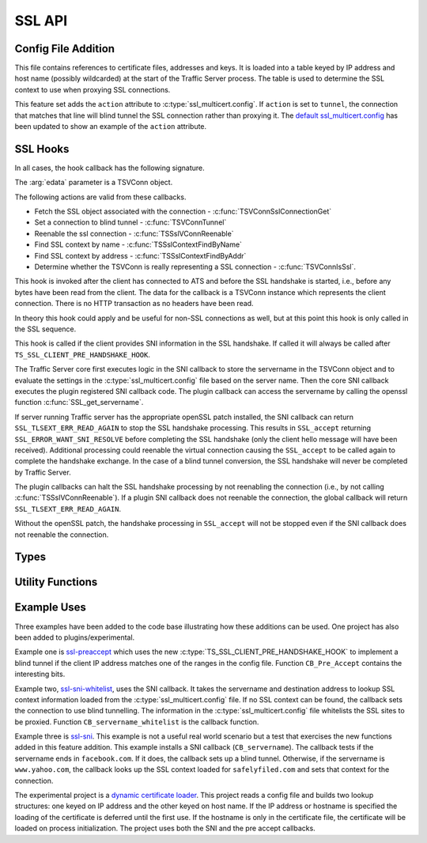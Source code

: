 SSL API
=======

Config File Addition
--------------------

.. c:type:: ssl_multicert.config

This file contains references to certificate files, addresses and keys.  It is loaded into a table keyed by IP address and host name (possibly wildcarded) at the start of the Traffic Server process.  The table is used to determine the SSL context to use when proxying SSL connections.

This feature set adds the ``action`` attribute to :c:type:`ssl_multicert.config`.  If ``action`` is set to ``tunnel``, the connection that matches that line will blind tunnel the SSL connection rather than proxying it.  The `default ssl_multicert.config <https://github.com/shinrich/trafficserver/blob/ts-3006/proxy/config/ssl_multicert.config.default>`_ has been updated to show an example of the ``action`` attribute.

SSL Hooks
---------

In all cases, the hook callback has the following signature.

.. c:function:: int SSL_callback(TSCont contp, TSEvent event, void *edata)

The :arg:`edata` parameter is a TSVConn object.

The following actions are valid from these callbacks.

* Fetch the SSL object associated with the connection - :c:func:`TSVConnSslConnectionGet`
* Set a connection to blind tunnel - :c:func:`TSVConnTunnel`
* Reenable the ssl connection - :c:func:`TSSslVConnReenable`
* Find SSL context by name - :c:func:`TSSslContextFindByName`
* Find SSL context by address - :c:func:`TSSslContextFindByAddr`
* Determine whether the TSVConn is really representing a SSL connection - :c:func:`TSVConnIsSsl`.


.. c:type:: TS_VCONN_PRE_ACCEPT_HOOK

This hook is invoked after the client has connected to ATS and before the SSL handshake is started, i.e., before any bytes have been read from the client. The data for the callback is a TSVConn instance which represents the client connection. There is no HTTP transaction as no headers have been read.

In theory this hook could apply and be useful for non-SSL connections as well, but at this point this hook is only called in the SSL sequence.

.. c:type:: TS_SSL_SNI_HOOK

This hook is called if the client provides SNI information in the SSL handshake. If called it will always be called after ``TS_SSL_CLIENT_PRE_HANDSHAKE_HOOK``.

The Traffic Server core first executes logic in the SNI callback to store the servername in the TSVConn object and  to evaluate the settings in the
:c:type:`ssl_multicert.config` file based on the server name.  Then the core SNI
callback executes the plugin registered SNI callback code.  The plugin callback can access the servername by calling the openssl function :c:func:`SSL_get_servername`.

If server running Traffic server has the appropriate openSSL patch installed, the SNI callback can return ``SSL_TLSEXT_ERR_READ_AGAIN`` to stop the SSL handshake processing.  This results in ``SSL_accept`` returning ``SSL_ERROR_WANT_SNI_RESOLVE`` before completing the SSL handshake (only the client hello message will have been received).  Additional processing could reenable the virtual connection causing the ``SSL_accept`` to be called again to complete the handshake exchange.  In the case of a blind tunnel conversion, the SSL handshake will never be completed by Traffic Server.

The plugin callbacks can halt the SSL handshake processing by not reenabling the connection (i.e., by not calling :c:func:`TSSslVConnReenable`).  If a plugin SNI callback does not reenable the connection, the global callback will return ``SSL_TLSEXT_ERR_READ_AGAIN``.

Without the openSSL patch, the handshake processing in ``SSL_accept`` will not
be stopped even if the SNI callback does not reenable the connection.

Types
-----

.. c:type:: TSVConn

   A virtual connection.  In this case of these API's, it represents a SSL connection.

.. c:type:: TSSslVConnOp

   An enumeration specifying the various operations that can be done for an SSL connection.

   ``TS_SSL_HOOK_OP_DEFAULT``
      The default hook operation.  Process the SSL connection and enclosed HTTP data as normal.
   ``TS_SSL_HOOK_OP_TERMINATE``
      The SSL connection will be terminated as soon as possible. This will normally mean simply closing the TCP connection.
   ``TS_SSL_HOOK_OP_TUNNEL``
      No further SSL or HTTP processing will be done, the connection will be blind tunneled to its destination.

.. c:type:: TSSslVConnection

   The SSL (per connection) object.  This is an opaque type that can be cast to the appropriate type (SSL * for the openSSL library).

.. c:type:: TSSslContext

   Corresponds to the SSL_CTX * value in openssl.

.. c:type:: TSCont

   Stub

.. c:type:: TSEvent

   Stub

.. c:type:: TSReturnCode

   Stub

Utility Functions
-----------------

.. c:function:: TSReturnCode TSVConnTunnel(TSVConn svc)

   Set the SSL connection :arg:`svc` to convert to a blind tunnel.

.. c:function:: void TSSslVConnReenable(TSVConn svc)

   Reenable the SSL connection :arg:`svc`. If a plugin hook is called, ATS processing on that connnection will not resume until this is invoked for that connection.

.. c:function:: TSSslVConnection TSVConnSslConnectiontGet(TSVConn svc)

   Get the SSL (per connection) object from the SSl connection :arg:`svc`.

.. c:function:: TSSslContext TSSslContextFindByName(const char *name)

   Look for a SSL context created from the :c:type:`ssl_multicert.config` file.  Use the server name to search.

.. c:function:: TSSslContext TSSslContextFindByAddr(struct sockaddr const*)

   Look for a SSL context created from the :c:type:`ssl_multicert.config` file.  Use the server address to search.

.. c:function:: int TSVConnIsSsl(TSVConn svc)

   Determines whether the connection associated with :arg:`svc` is being processed as an SSL connection. Returns 1 if it is being processed as SSL and 0 otherwise.

Example Uses
------------

Three examples have been added to the code base illustrating how these additions can be used.  One project has also been added to plugins/experimental.

Example one is `ssl-preaccept <https://github.com/shinrich/trafficserver/blob/ts-3006/example/ssl-preaccept/ssl-preaccept.cc>`_ which uses the new :c:type:`TS_SSL_CLIENT_PRE_HANDSHAKE_HOOK` to implement a blind tunnel if the client IP address matches one of the ranges in the config file.  Function ``CB_Pre_Accept`` contains the interesting bits.

Example two, `ssl-sni-whitelist <https://github.com/shinrich/trafficserver/blob/ts-3006/example/ssl-sni-whitelist/ssl-sni-whitelist.cc>`_,  uses the SNI callback.  It takes the servername and destination address to lookup SSL context information loaded from the :c:type:`ssl_multicert.config` file.  If no SSL context can be found, the callback sets the connection to use blind tunnelling.  The information in the :c:type:`ssl_multicert.config` file whitelists the SSL sites to be proxied. Function ``CB_servername_whitelist`` is the callback function.

Example three is `ssl-sni <https://github.com/shinrich/trafficserver/blob/ts-3006/example/ssl-sni/ssl-sni.cc>`_. This example is not a useful real world scenario but a test that exercises the new functions added in this feature addition.  This example installs a SNI callback (``CB_servername``).  The callback tests if the servername ends in ``facebook.com``.  If it does, the callback sets up a blind tunnel.  Otherwise, if the servername is ``www.yahoo.com``, the callback looks up the SSL context loaded for ``safelyfiled.com`` and sets that context for the connection.

The experimental project is a `dynamic certificate loader <https://github.com/shinrich/trafficserver/tree/ts-3006/plugins/experimental/ssl_cert_loader>`_.  This project reads a config file and builds two lookup structures: one keyed on IP address and the other keyed on host name.  If the IP address or hostname is specified the loading of the certificate is deferred until the first use.  If the hostname is only in the certificate file, the certificate will be loaded on process initialization.  The project uses both the SNI and the pre accept callbacks.
